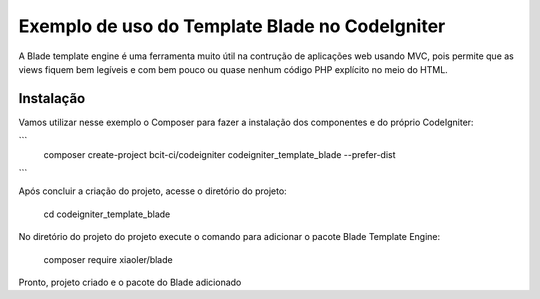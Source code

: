 ###################
Exemplo de uso do Template Blade no CodeIgniter
###################

A Blade template engine é uma ferramenta muito útil na contrução de aplicações web usando MVC, pois permite que as views fiquem bem legíveis e com bem pouco ou quase nenhum código PHP explícito no meio do HTML.

*******************
Instalação
*******************

Vamos utilizar nesse exemplo o Composer para fazer a instalação dos componentes e do próprio CodeIgniter:

```
	composer create-project bcit-ci/codeigniter codeigniter_template_blade --prefer-dist
```

Após concluir a criação do projeto, acesse o diretório do projeto:
		
    cd codeigniter_template_blade

No diretório do projeto do projeto execute o comando para adicionar o pacote Blade Template Engine: 
		
    composer require xiaoler/blade

Pronto, projeto criado e o pacote do Blade adicionado
